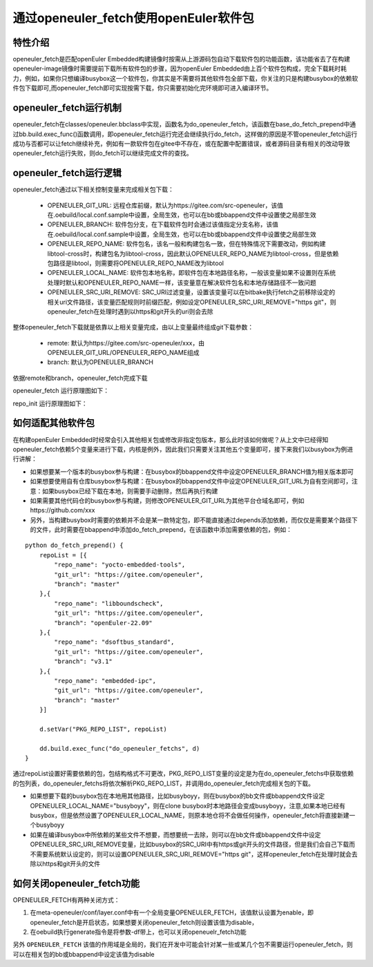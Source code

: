 .. _openeuler_fetch:


通过openeuler_fetch使用openEuler软件包
==========================================

特性介绍
***************************

openeuler_fetch是匹配openEuler Embedded构建镜像时按需从上游源码包自动下载软件包的功能函数，该功能省去了在构建openeuler-image镜像时需要提前下载所有软件包的步骤，因为openEuler Embedded由上百个软件包构成，完全下载耗时耗力，例如，如果你只想编译busybox这一个软件包，你其实是不需要将其他软件包全部下载，你关注的只是构建busybox的依赖软件包下载即可,而openeuler_fetch即可实现按需下载，你只需要初始化完环境即可进入编译环节。

openeuler_fetch运行机制
***************************

openeuler_fetch在classes/openeuler.bbclass中实现，函数名为do_openeuler_fetch，该函数在base_do_fetch_prepend中通过bb.build.exec_func()函数调用，即openeuler_fetch运行完还会继续执行do_fetch，这样做的原因是不管openeuler_fetch运行成功与否都可以让fetch继续补充，例如有一款软件包在gitee中不存在，或在配置中配置错误，或者源码目录有相关的改动导致openeuler_fetch运行失败，则do_fetch可以继续完成文件的查找。

openeuler_fetch运行逻辑
***************************

openeuler_fetch通过以下相关控制变量来完成相关包下载：

 - OPENEULER_GIT_URL:  远程仓库前缀，默认为https://gitee.com/src-openeuler，该值在.oebuild/local.conf.sample中设置，全局生效，也可以在bb或bbappend文件中设置使之局部生效

 - OPENEULER_BRANCH: 软件包分支，在下载软件包时会通过该值指定分支名称，该值在.oebuild/local.conf.sample中设置，全局生效，也可以在bb或bbappend文件中设置使之局部生效

 - OPENEULER_REPO_NAME: 软件包名，该名一般和构建包名一致，但在特殊情况下需要改动，例如构建libtool-cross时，构建包名为libtool-cross，因此默认OPENEULER_REPO_NAME为libtool-cross，但是依赖包路径是libtool，则需要将OPENEULER_REPO_NAME改为libtool

 - OPENEULER_LOCAL_NAME: 软件包本地名称，即软件包在本地路径名称，一般该变量如果不设置则在系统处理时默认和OPENEULER_REPO_NAME一样，该变量意在解决软件包名和本地存储路径不一致问题

 - OPENEULER_SRC_URI_REMOVE: SRC_URI过滤变量，设置该变量可以在bitbake执行fetch之前移除设定的相关uri文件路径，该变量匹配规则时前缀匹配，例如设定OPENEULER_SRC_URI_REMOVE="https git"，则openeuler_fetch在处理时遇到以https和git开头的uri则会去除

整体openeuler_fetch下载就是依靠以上相关变量完成，由以上变量最终组成git下载参数：

 - remote: 默认为https://gitee.com/src-openeuler/xxx，由OPENEULER_GIT_URL/OPENEULER_REPO_NAME组成
 
 - branch: 默认为OPENEULER_BRANCH

依据remote和branch，openeuler_fetch完成下载

openeuler_fetch 运行原理图如下：
    .. image:: ../../image/develop_help/openeuler_fetch_process.png

repo_init 运行原理图如下：
    .. image:: ../../image/develop_help/openeuler_fetch_repo_init.png

如何适配其他软件包
***************************

在构建openEuler Embedded时经常会引入其他相关包或修改非指定包版本，那么此时该如何做呢？从上文中已经得知openeuler_fetch依赖5个变量来进行下载，内核是例外，因此我们只需要关注其他五个变量即可，接下来我们以busybox为例进行讲解：

- 如果想要某一个版本的busybox参与构建：在busybox的bbappend文件中设定OPENEULER_BRANCH值为相关版本即可

- 如果想要使用自有仓库busybox参与构建：在busybox的bbappend文件中设定OPENEULER_GIT_URL为自有空间即可，注意：如果busybox已经下载在本地，则需要手动删除，然后再执行构建

- 如果需要其他代码仓的busybox参与构建，则修改OPENEULER_GIT_URL为其他平台仓域名即可，例如https://github.com/xxx

- 另外，当构建busybox时需要的依赖并不会是某一款特定包，即不能直接通过depends添加依赖，而仅仅是需要某个路径下的文件，此时需要在bbappend中添加do_fetch_prepend，在该函数中添加需要依赖的包，例如：

::


    python do_fetch_prepend() {
        repoList = [{
            "repo_name": "yocto-embedded-tools",
            "git_url": "https://gitee.com/openeuler",
            "branch": "master"
        },{
            "repo_name": "libboundscheck",
            "git_url": "https://gitee.com/openeuler",
            "branch": "openEuler-22.09"
        },{
            "repo_name": "dsoftbus_standard",
            "git_url": "https://gitee.com/openeuler",
            "branch": "v3.1"
        },{
            "repo_name": "embedded-ipc",
            "git_url": "https://gitee.com/openeuler",
            "branch": "master"
        }]

        d.setVar("PKG_REPO_LIST", repoList)

        dd.build.exec_func("do_openeuler_fetchs", d)
    }

通过repoList设置好需要依赖的包，包结构格式不可更改，PKG_REPO_LIST变量的设定是为在do_openeuler_fetchs中获取依赖的包列表，do_openeuler_fetchs将依次解析PKG_REPO_LIST，并调用do_openeuler_fetch完成相关包的下载。

- 如果想要下载的busybox包在本地用其他路径，比如busyboyy，则在busybox的bb文件或bbappend文件设定OPENEULER_LOCAL_NAME="busyboyy"，则在clone busybox时本地路径会变成busyboyy，注意,如果本地已经有busybox，但是依然设置了OPENEULER_LOCAL_NAME，则原本地仓将不会做任何操作，openeuler_fetch将直接新建一个busyboyy

- 如果在编译busybox中所依赖的某些文件不想要，而想要统一去除，则可以在bb文件或bbappend文件中设定OPENEULER_SRC_URI_REMOVE变量，比如busybox的SRC_URI中有https或git开头的文件路径，但是我们会自己下载而不需要系统默认设定的，则可以设置OPENEULER_SRC_URI_REMOVE="https git"，这样openeuler_fetch在处理时就会去除以https和git开头的文件

如何关闭openeuler_fetch功能
***************************

OPENEULER_FETCH有两种关闭方式：

1. 在meta-openeuler/conf/layer.conf中有一个全局变量OPENEULER_FETCH，该值默认设置为enable，即openeuler_fetch是开启状态，如果想要关闭openeuler_fetch则设置该值为disable，

2. 在oebuild执行generate指令是将参数-df带上，也可以关闭openeuelr_fetch功能

另外 ``OPENEULER_FETCH`` 该值的作用域是全局的，我们在开发中可能会针对某一些或某几个包不需要运行openeuler_fetch，则可以在相关包的bb或bbappend中设定该值为disable
